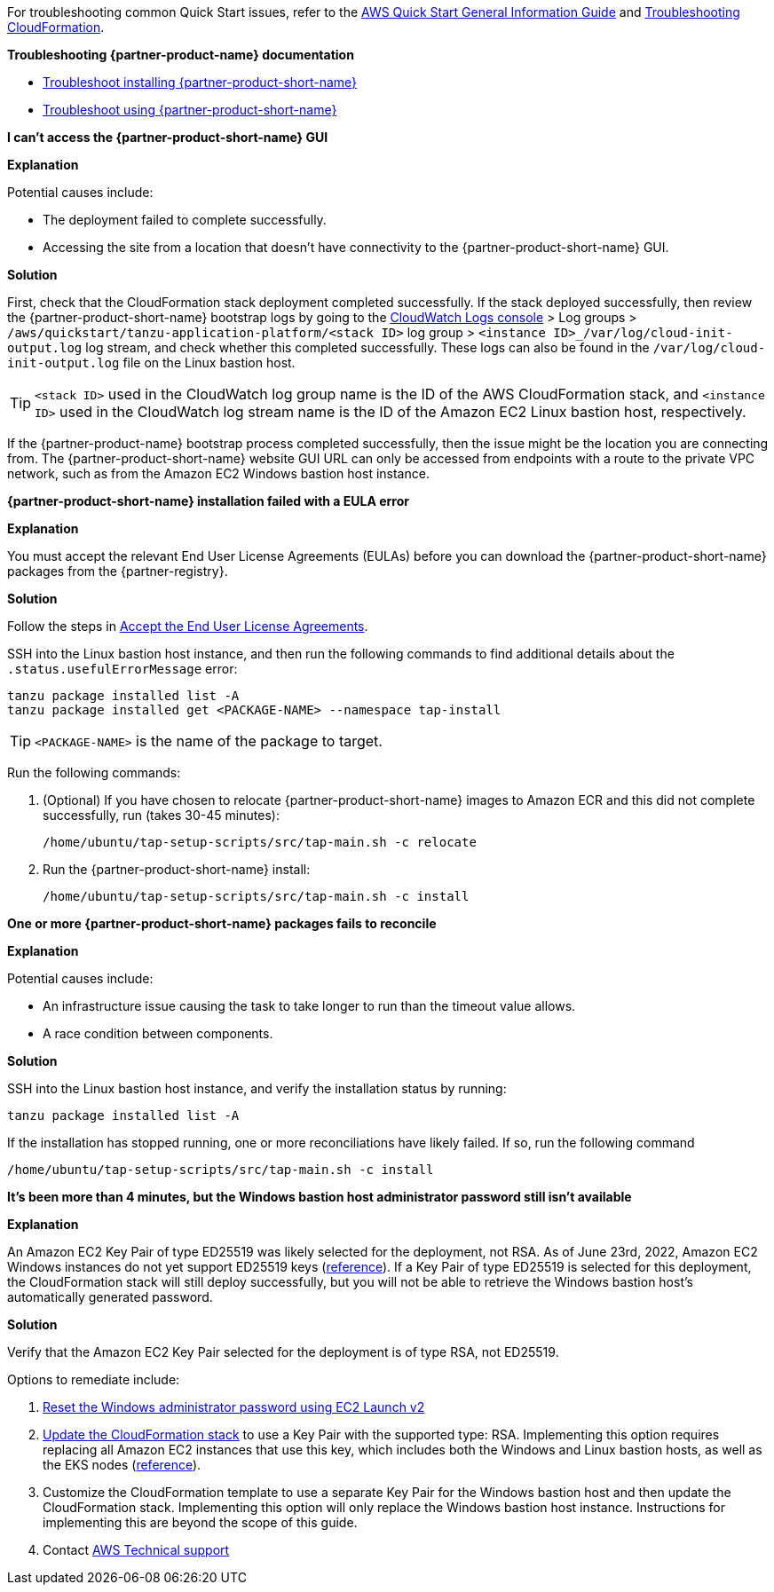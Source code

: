//Add any unique troubleshooting steps here.

For troubleshooting common Quick Start issues, refer to the https://fwd.aws/rA69w?[AWS Quick Start General Information Guide^] and https://docs.aws.amazon.com/AWSCloudFormation/latest/UserGuide/troubleshooting.html[Troubleshooting CloudFormation^].

[.big]*Troubleshooting {partner-product-name} documentation*

* https://docs.vmware.com/en/Tanzu-Application-Platform/1.1/tap/GUID-troubleshooting-tap-troubleshoot-install-tap.html[Troubleshoot installing {partner-product-short-name}]
* https://docs.vmware.com/en/Tanzu-Application-Platform/1.1/tap/GUID-troubleshooting-tap-troubleshoot-using-tap.html[Troubleshoot using {partner-product-short-name}]

[.big]*I can't access the {partner-product-short-name} GUI*

*Explanation*

Potential causes include:

* The deployment failed to complete successfully.
* Accessing the site from a location that doesn't have connectivity to the {partner-product-short-name} GUI.

*Solution*

First, check that the CloudFormation stack deployment completed successfully.
If the stack deployed successfully, then review the {partner-product-short-name} bootstrap logs by going to the https://console.aws.amazon.com/cloudwatch/home[CloudWatch Logs console] > Log groups > `+/aws/quickstart/tanzu-application-platform/<stack ID>+` log group > `+<instance ID>_/var/log/cloud-init-output.log+` log stream, and check whether this completed successfully.
These logs can also be found in the `+/var/log/cloud-init-output.log+` file on the Linux bastion host.

TIP: `+<stack ID>+` used in the CloudWatch log group name is the ID of the AWS CloudFormation stack, and `+<instance ID>+` used in the CloudWatch log stream name is the ID of the Amazon EC2 Linux bastion host, respectively.

If the {partner-product-name} bootstrap process completed successfully, then the issue might be the location you are connecting from.
The {partner-product-short-name} website GUI URL can only be accessed from endpoints with a route to the private VPC network, such as from the Amazon EC2 Windows bastion host instance.

[.big]*{partner-product-short-name} installation failed with a EULA error*

*Explanation*

You must accept the relevant End User License Agreements (EULAs) before you can download the {partner-product-short-name} packages from the {partner-registry}.

*Solution*

Follow the steps in https://docs.vmware.com/en/VMware-Tanzu-Application-Platform/1.1/tap/GUID-install-tanzu-cli.html#accept-the-end-user-license-agreements-0[Accept the End User License Agreements].

SSH into the Linux bastion host instance, and then run the following commands to find additional details about the `+.status.usefulErrorMessage+` error:

----
tanzu package installed list -A
tanzu package installed get <PACKAGE-NAME> --namespace tap-install
----

TIP: `+<PACKAGE-NAME>+` is the name of the package to target.

Run the following commands:

. (Optional) If you have chosen to relocate {partner-product-short-name} images to Amazon ECR and this did not complete successfully, run (takes 30-45 minutes):

  /home/ubuntu/tap-setup-scripts/src/tap-main.sh -c relocate

. Run the {partner-product-short-name} install:

  /home/ubuntu/tap-setup-scripts/src/tap-main.sh -c install

[.big]*One or more {partner-product-short-name} packages fails to reconcile*

*Explanation*

Potential causes include:

* An infrastructure issue causing the task to take longer to run than the timeout value allows.
* A race condition between components.

*Solution*

SSH into the Linux bastion host instance, and verify the installation status by running:

----
tanzu package installed list -A
----

If the installation has stopped running, one or more reconciliations have likely failed.
If so, run the following command

----
/home/ubuntu/tap-setup-scripts/src/tap-main.sh -c install
----

[.big]*It's been more than 4 minutes, but the Windows bastion host administrator password still isn't available*

*Explanation*

An Amazon EC2 Key Pair of type ED25519 was likely selected for the deployment, not RSA.
As of June 23rd, 2022, Amazon EC2 Windows instances do not yet support ED25519 keys (https://docs.aws.amazon.com/AWSEC2/latest/WindowsGuide/ec2-key-pairs.html[reference]).
If a Key Pair of type ED25519 is selected for this deployment, the CloudFormation stack will still deploy successfully, but you will not be able to retrieve the Windows bastion host's automatically generated password.

*Solution*

Verify that the Amazon EC2 Key Pair selected for the deployment is of type RSA, not ED25519.

Options to remediate include:

. https://docs.aws.amazon.com/AWSEC2/latest/WindowsGuide/ResettingAdminPassword_EC2Launchv2.html[Reset the Windows administrator password using EC2 Launch v2]
. https://docs.aws.amazon.com/AWSCloudFormation/latest/UserGuide/using-cfn-updating-stacks-direct.html[Update the CloudFormation stack] to use a Key Pair with the supported type: RSA.
  Implementing this option requires replacing all Amazon EC2 instances that use this key, which includes both the Windows and Linux bastion hosts, as well as the EKS nodes (https://docs.aws.amazon.com/AWSCloudFormation/latest/UserGuide/aws-properties-ec2-instance.html#cfn-ec2-instance-keyname[reference]).
. Customize the CloudFormation template to use a separate Key Pair for the Windows bastion host and then update the CloudFormation stack.
  Implementing this option will only replace the Windows bastion host instance.
  Instructions for implementing this are beyond the scope of this guide.
. Contact https://aws.amazon.com/contact-us/[AWS Technical support]

